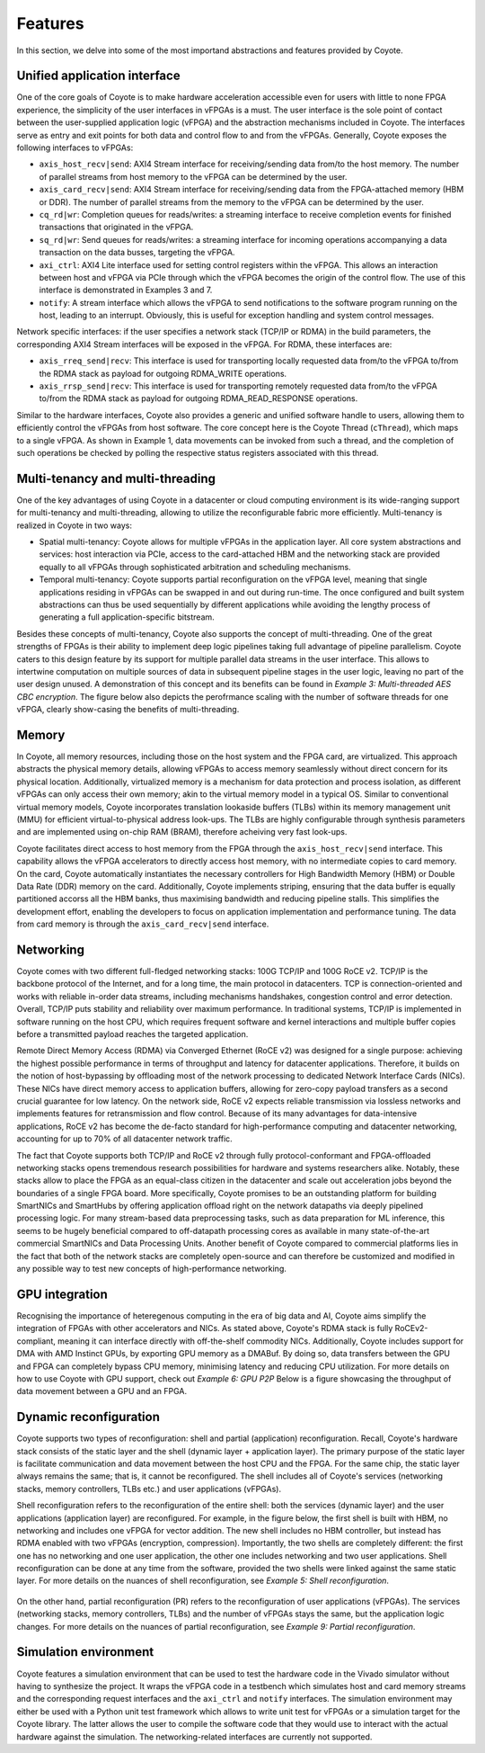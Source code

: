 .. _features:

Features
=====================================

In this section, we delve into some of the most importand abstractions and features provided by Coyote.

Unified application interface
------------------------------
One of the core goals of Coyote is to make hardware acceleration accessible even for users with little to none FPGA experience, the simplicity of the user interfaces in vFPGAs is a must. 
The user interface is the sole point of contact between the user-supplied application logic (vFPGA) and the abstraction mechanisms included in Coyote.
The interfaces serve as entry and exit points for both data and control flow to and from the vFPGAs. 
Generally, Coyote exposes the following interfaces to vFPGAs:

* ``axis_host_recv|send``: AXI4 Stream interface for receiving/sending data from/to the host memory. The number of parallel streams from host memory to the vFPGA can be determined by the user.

* ``axis_card_recv|send``: AXI4 Stream interface for receiving/sending data from the FPGA-attached memory (HBM or DDR). The number of parallel streams from the memory to the vFPGA can be determined by the user.

* ``cq_rd|wr``: Completion queues for reads/writes: a streaming interface to receive completion events for finished transactions that originated in the vFPGA.

* ``sq_rd|wr``: Send queues for reads/writes: a streaming interface for incoming operations accompanying a data transaction on the data busses, targeting the vFPGA.

* ``axi_ctrl``: AXI4 Lite interface used for setting control registers within the vFPGA. This allows an interaction between host and vFPGA via PCIe through which the vFPGA becomes the origin of the control flow. The use of this interface is demonstrated in Examples 3 and 7.

* ``notify``: A stream interface which allows the vFPGA to send notifications to the software program running on the host, leading to an interrupt. Obviously, this is useful for exception handling and system control messages.

Network specific interfaces: if the user specifies a network stack (TCP/IP or RDMA) in the build parameters, the corresponding AXI4 Stream interfaces will be exposed in the vFPGA. For RDMA, these interfaces are:

* ``axis_rreq_send|recv``: This interface is used for transporting locally requested data from/to the vFPGA to/from the RDMA stack as payload for outgoing RDMA_WRITE operations.

* ``axis_rrsp_send|recv``: This interface is used for transporting remotely requested data from/to the vFPGA to/from the RDMA stack as payload for outgoing RDMA_READ_RESPONSE operations.

Similar to the hardware interfaces, Coyote also provides a generic and unified software handle to users, allowing them to efficiently control the vFPGAs from host software. 
The core concept here is the Coyote Thread (``cThread``), which maps to a single vFPGA. As shown in Example 1, data movements can be invoked from such a thread, and the completion of such operations be checked by polling the respective status registers associated with this thread.

Multi-tenancy and multi-threading
---------------------------------

One of the key advantages of using Coyote in a datacenter or cloud computing environment is its wide-ranging support for multi-tenancy and multi-threading, allowing to utilize the reconfigurable fabric more efficiently. Multi-tenancy is realized in Coyote in two ways:

* Spatial multi-tenancy: Coyote allows for multiple vFPGAs in the application layer. All core system abstractions and services: host interaction via PCIe, access to the card-attached HBM and the networking stack are provided equally to all vFPGAs through sophisticated arbitration and scheduling mechanisms.

* Temporal multi-tenancy: Coyote supports partial reconfiguration on the vFPGA level, meaning that single applications residing in vFPGAs can be swapped in and out during run-time. The once configured and built system abstractions can thus be used sequentially by different applications while avoiding the lengthy process of generating a full application-specific bitstream.

Besides these concepts of multi-tenancy, Coyote also supports the concept of multi-threading. One of the great strengths of FPGAs is their ability to implement deep logic pipelines taking full advantage of pipeline parallelism. 
Coyote caters to this design feature by its support for multiple parallel data streams in the user interface. This allows to intertwine computation on multiple sources of data in subsequent pipeline stages in the user logic, leaving no part of the user design unused. 
A demonstration of this concept and its benefits can be found in *Example 3: Multi-threaded AES CBC encryption*. The figure below also depicts the perofrmance scaling with the number of software threads for one vFPGA, clearly show-casing the benefits of multi-threading.

.. figure:: img/multi-threading.png


Memory
-----------------------------

In Coyote, all memory resources, including those on the host system and the FPGA card, are virtualized. 
This approach abstracts the physical memory details, allowing vFPGAs to access memory seamlessly without direct concern for its physical location. 
Additionally, virtualized memory is a mechanism for data protection and process isolation, as different vFPGAs can only access their own memory; akin to the virtual memory model in a typical OS.
Similar to conventional virtual memory models, Coyote incorporates translation lookaside buffers (TLBs) within its memory management unit (MMU) for efficient virtual-to-physical address look-ups. 
The TLBs are highly configurable through synthesis parameters and are implemented using on-chip RAM (BRAM), therefore acheiving very fast look-ups.

Coyote facilitates direct access to host memory from the FPGA through the ``axis_host_recv|send`` interface. 
This capability allows the vFPGA accelerators to directly access host memory, with no intermediate copies to card memory. 
On the card, Coyote automatically instantiates the necessary controllers for High Bandwidth Memory (HBM) or Double Data Rate (DDR) memory on the card. 
Additionally, Coyote implements striping, ensuring that the data buffer is equally partitioned accorss all the HBM banks, thus maximising bandwidth and reducing pipeline stalls.
This simplifies the development effort, enabling the developers to focus on application implementation and performance tuning. 
The data from card memory is through the ``axis_card_recv|send`` interface.


Networking
-----------------------------

Coyote comes with two different full-fledged networking stacks: 100G TCP/IP and 100G RoCE v2. 
TCP/IP is the backbone protocol of the Internet, and for a long time, the main protocol in datacenters. 
TCP is connection-oriented and works with reliable in-order data streams, including mechanisms handshakes, congestion control and error detection. Overall, TCP/IP puts stability and reliability over maximum performance. 
In traditional systems, TCP/IP is implemented in software running on the host CPU, which requires frequent software and kernel interactions and multiple buffer copies before a transmitted payload reaches the targeted application.

Remote Direct Memory Access (RDMA) via Converged Ethernet (RoCE v2) was designed for a single purpose: achieving the highest possible performance in terms of throughput and latency for datacenter applications. 
Therefore, it builds on the notion of host-bypassing by offloading most of the network processing to dedicated Network Interface Cards (NICs). 
These NICs have direct memory access to application buffers, allowing for zero-copy payload transfers as a second crucial guarantee for low latency. 
On the network side, RoCE v2 expects reliable transmission via lossless networks and implements features for retransmission and flow control. 
Because of its many advantages for data-intensive applications, RoCE v2 has become the de-facto standard for high-performance computing and datacenter networking, accounting for up to 70% of all datacenter network traffic.

The fact that Coyote supports both TCP/IP and RoCE v2 through fully protocol-conformant and FPGA-offloaded networking stacks opens tremendous research possibilities for hardware and systems researchers alike.
Notably, these stacks allow to place the FPGA as an equal-class citizen in the datacenter and scale out acceleration jobs beyond the boundaries of a single FPGA board. 
More specifically, Coyote promises to be an outstanding platform for building SmartNICs and SmartHubs by offering application offload right on the network datapaths via deeply pipelined processing logic. 
For many stream-based data preprocessing tasks, such as data preparation for ML inference, this seems to be hugely beneficial compared to off-datapath processing cores as available in many state-of-the-art commercial SmartNICs and Data Processing Units.
Another benefit of Coyote compared to commercial platforms lies in the fact that both of the network stacks are completely open-source and can therefore be customized and modified in any possible way to test new concepts of high-performance networking. 


GPU integration
-----------------------------
Recognising the importance of heteregenous computing in the era of big data and AI, Coyote aims simplify the integration of FPGAs with other accelerators and NICs. As stated above, Coyote's RDMA stack is fully RoCEv2-compliant, meaning it can interface directly with off-the-shelf commodity NICs.
Additionally, Coyote includes support for DMA with AMD Instinct GPUs, by exporting GPU memory as a DMABuf. By doing so, data transfers between the GPU and FPGA can completely bypass CPU memory, minimising latency and reducing CPU utilization.
For more details on how to use Coyote with GPU support, check out *Example 6: GPU P2P* Below is a figure showcasing the throughput of data movement between a GPU and an FPGA.

.. figure:: img/gpu_bw.png


Dynamic reconfiguration
-----------------------------
Coyote supports two types of reconfiguration: shell and partial (application) reconfiguration.
Recall, Coyote's hardware stack consists of the static layer and the shell (dynamic layer + application layer). 
The primary purpose of the static layer is facilitate communication and data movement between the host CPU and the FPGA. For the same chip, the static layer always remains the same; that is, it cannot be reconfigured. 
The shell includes all of Coyote's services (networking stacks, memory controllers, TLBs etc.) and user applications (vFPGAs).

Shell reconfiguration refers to the reconfiguration of the entire shell: both the services (dynamic layer) and the user applications (application layer) are reconfigured. 
For example, in the figure below, the first shell is built with HBM, no networking and includes one vFPGA for vector addition. 
The new shell includes no HBM controller, but instead has RDMA enabled with two vFPGAs (encryption, compression). 
Importantly, the two shells are completely different: the first one has no networking and one user application, the other one includes networking and two user applications. 
Shell reconfiguration can be done at any time from the software, provided the two shells were linked against the same static layer. For more details on the nuances of shell reconfiguration, see *Example 5: Shell reconfiguration*.

.. figure:: img/shell_reconfigure.png

On the other hand, partial reconfiguration (PR) refers to the reconfiguration of user applications (vFPGAs). 
The services (networking stacks, memory controllers, TLBs) and the number of vFPGAs stays the same, but the application logic changes.
For more details on the nuances of partial reconfiguration, see *Example 9: Partial reconfiguration*.


Simulation environment
-----------------------------
Coyote features a simulation environment that can be used to test the hardware code in the Vivado simulator without having to synthesize the project.
It wraps the vFPGA code in a testbench which simulates host and card memory streams and the corresponding request interfaces and the ``axi_ctrl`` and ``notify`` interfaces.
The simulation environment may either be used with a Python unit test framework which allows to write unit test for vFPGAs or a simulation target for the Coyote library.
The latter allows the user to compile the software code that they would use to interact with the actual hardware against the simulation.
The networking-related interfaces are currently not supported.
